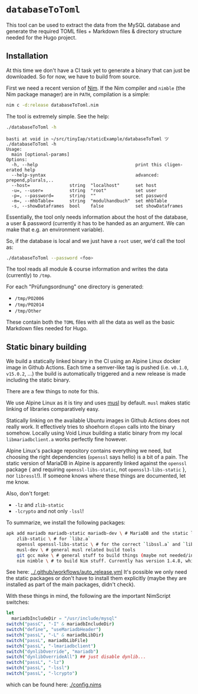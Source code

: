 * =databaseToToml=

This tool can be used to extract the data from the MySQL database and
generate the required TOML files + Markdown files & directory
structure needed for the Hugo project.

** Installation

At this time we don't have a CI task yet to generate a binary that can
just be downloaded. So for now, we have to build from source.

First we need a recent version of [[https://nim-lang.org][Nim]]. If the Nim compiler and
=nimble= (the Nim package manager) are in =PATH=, compilation is a
simple:

#+begin_src sh
nim c -d:release databaseToToml.nim
#+end_src

The tool is extremely simple. See the help:
#+begin_src sh
./databaseToToml -h
#+end_src

#+begin_src
basti at void in ~/src/tinyIap/staticExample/databaseToToml ツ ./databaseToToml -h            
Usage:
  main [optional-params] 
Options:
  -h, --help                                     print this cligen-erated help
  --help-syntax                                  advanced: prepend,plurals,..
  --host=               string  "localhost"      set host
  -u=, --user=          string  "root"           set user
  -p=, --password=      string  ""               set password
  -m=, --mhbTable=      string  "modulhandbuch"  set mhbTable
  -s, --showDataframes  bool    false            set showDataframes
#+end_src

Essentially, the tool only needs information about the host of the
database, a user & password (currently it has to be handed as an
argument. We can make that e.g. an environment variable).

So, if the database is local and we just have a =root= user, we'd call
the tool as:
#+begin_src sh
./databaseToToml --password <foo>
#+end_src

The tool reads all module & course information and writes the data
(currently) to =/tmp=.

For each "Prüfungsordnung" one directory is generated:
- =/tmp/PO2006=
- =/tmp/PO2014=
- =/tmp/Other=

These contain both the =TOML= files with all the data as well as the
basic Markdown files needed for Hugo.

** Static binary building

We build a statically linked binary in the CI using an Alpine Linux
docker image in Github Actions. Each time a semver-like tag is pushed
(i.e. =v0.1.0=, =v15.0.2=, ...) the build is automatically triggered
and a new release is made including the static binary.

There are a few things to note for this.

We use Alpine Linux as it is tiny and uses [[https://www.musl-libc.org/][musl]] by default. =musl=
makes static linking of libraries comparatively easy.

Statically linking on the available Ubuntu images in Github Actions
does not really work. It effectively tries to shoehorn =dlopen= calls
into the binary somehow. Locally using Void Linux building a static
binary from my local =libmariadbclient.a= works perfectly fine
however.

Alpine Linux's package repository contains everything we need, but
choosing the right dependencies (=openssl= says hello) is a bit of a
pain. The static version of MariaDB in Alpine is apparently linked
against the =openssl= package { and requiring =openssl-libs-static=,
not =openssl3-libs-static= }, nor =libressl=!). If someone knows where
these things are documented, let me know.

Also, don't forget:
- =-lz= and =zlib-static=
- =-lcrypto= and not only =-lssl=!

To summarize, we install the following packages:
#+begin_src sh
apk add mariadb mariadb-static mariadb-dev \ # MariaDB and the static library (`libmariadbclient.a`)
    zlib-static \ # for `libz.a`
    openssl openssl-libs-static \ # for the correct `libssl.a` and `libcrypto.a`
    musl-dev \ # general musl related build tools
    git gcc make \ # general stuff to build things (maybe not needed/installed already?)
    nim nimble \ # to build Nim stuff. Currently has version 1.4.8, which is fine for us
#+end_src
See here:
[[../.github/workflows/auto_release.yml]]
It's possible we only need the static packages or don't have to
install them explicitly (maybe they are installed as part of the main
packages, didn't check).

With these things in mind, the following are the important NimScript switches:
#+begin_src nim
let
  mariadbIncludeDir = "/usr/include/mysql"
switch("passC", "-I" & mariadbIncludeDir)
switch("define", "useMariadbHeader")
switch("passL", "-L" & mariadbLibDir)
switch("passL", mariadbLibFile)
switch("passL", "-lmariadbclient")
switch("dynlibOverride", "mariadb")
switch("dynlibOverrideAll") ## just disable dynlib...
switch("passL", "-lz")
switch("passL", "-lssl")
switch("passL", "-lcrypto")
#+end_src
which can be found here:
[[./config.nims]]
